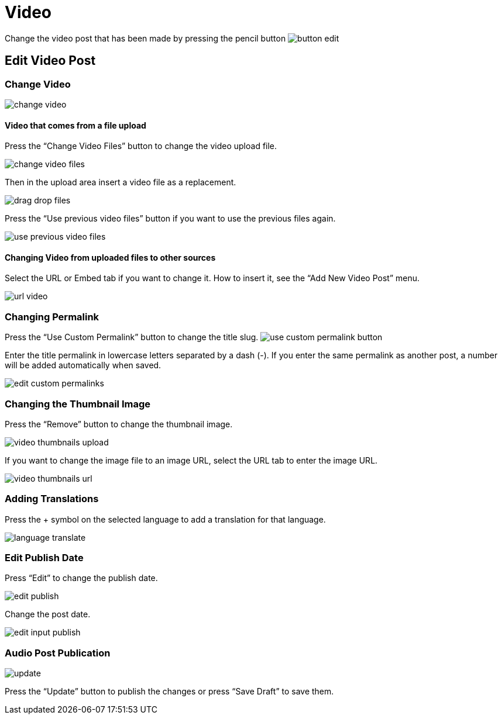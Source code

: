 = Video

Change the video post that has been made by pressing the pencil button image:button-edit.jpg[align=center]

== Edit Video Post

=== Change Video

image::change-video.jpg[]

==== Video that comes from a file upload

Press the “Change Video Files” button to change the video upload file.

image::change-video-files.jpg[]

Then in the upload area insert a video file as a replacement.

image::drag-drop-files.jpg[]

Press the “Use previous video files” button if you want to use the previous files again.

image::use-previous-video-files.jpg[]

==== Changing Video from uploaded files to other sources

Select the URL or Embed tab if you want to change it. How to insert it, see the “Add New Video Post” menu.

image::url-video.png[]

=== Changing Permalink

Press the “Use Custom Permalink” button to change the title slug. image:use-custom-permalink-button.jpg[]

Enter the title permalink in lowercase letters separated by a dash (-). If you enter the same permalink as another post, a number will be added automatically when saved.

image::edit-custom-permalinks.jpg[]

=== Changing the Thumbnail Image

Press the “Remove” button to change the thumbnail image.

image::video-thumbnails-upload.jpg[]

If you want to change the image file to an image URL, select the URL tab to enter the image URL.

image::video-thumbnails-url.jpg[]

=== Adding Translations

Press the + symbol on the selected language to add a translation for that language.

image::language-translate.jpg[]

=== Edit Publish Date

Press “Edit” to change the publish date.

image::edit-publish.jpg[]

Change the post date.

image::edit-input-publish.jpg[]

=== Audio Post Publication 

image::update.jpg[align=center]

Press the “Update” button to publish the changes or press “Save Draft” to save them.


